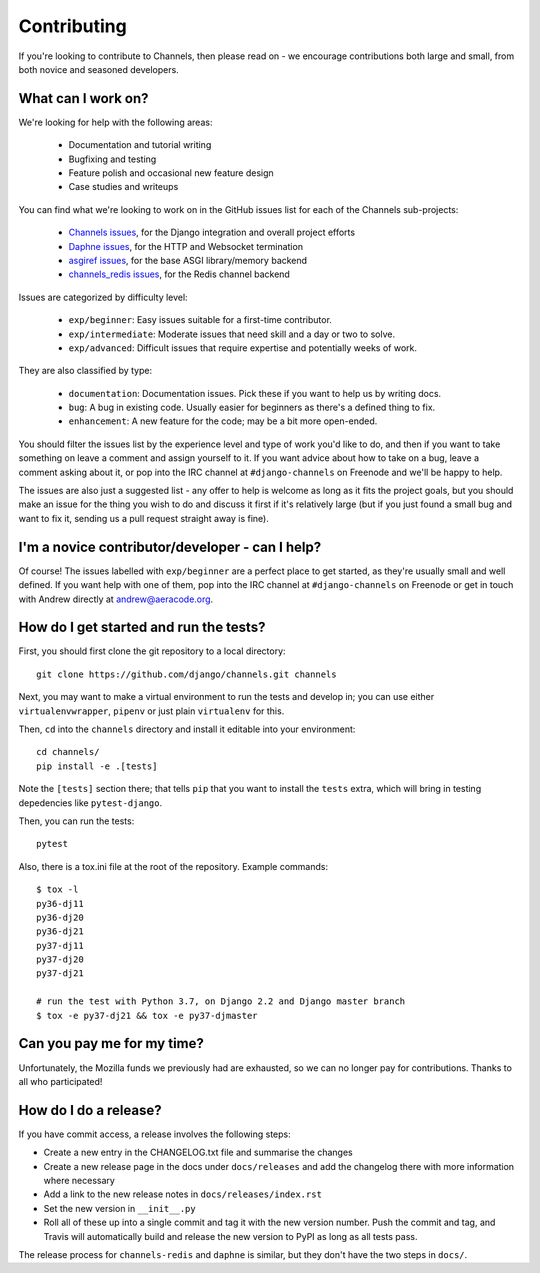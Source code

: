 Contributing
============

If you're looking to contribute to Channels, then please read on - we encourage
contributions both large and small, from both novice and seasoned developers.


What can I work on?
-------------------

We're looking for help with the following areas:

 * Documentation and tutorial writing
 * Bugfixing and testing
 * Feature polish and occasional new feature design
 * Case studies and writeups

You can find what we're looking to work on in the GitHub issues list for each
of the Channels sub-projects:

 * `Channels issues <https://github.com/django/channels/issues/>`_, for the Django integration and overall project efforts
 * `Daphne issues <https://github.com/django/daphne/issues/>`_, for the HTTP and Websocket termination
 * `asgiref issues <https://github.com/django/asgiref/issues/>`_, for the base ASGI library/memory backend
 * `channels_redis issues <https://github.com/django/channels_redis/issues/>`_, for the Redis channel backend

Issues are categorized by difficulty level:

 * ``exp/beginner``: Easy issues suitable for a first-time contributor.
 * ``exp/intermediate``: Moderate issues that need skill and a day or two to solve.
 * ``exp/advanced``: Difficult issues that require expertise and potentially weeks of work.

They are also classified by type:

 * ``documentation``: Documentation issues. Pick these if you want to help us by writing docs.
 * ``bug``: A bug in existing code. Usually easier for beginners as there's a defined thing to fix.
 * ``enhancement``: A new feature for the code; may be a bit more open-ended.

You should filter the issues list by the experience level and type of work
you'd like to do, and then if you want to take something on leave a comment
and assign yourself to it. If you want advice about how to take on a bug,
leave a comment asking about it, or pop into the IRC channel at
``#django-channels`` on Freenode and we'll be happy to help.

The issues are also just a suggested list - any offer to help is welcome as long
as it fits the project goals, but you should make an issue for the thing you
wish to do and discuss it first if it's relatively large (but if you just found
a small bug and want to fix it, sending us a pull request straight away is fine).


I'm a novice contributor/developer - can I help?
------------------------------------------------

Of course! The issues labelled with ``exp/beginner`` are a perfect place to
get started, as they're usually small and well defined. If you want help with
one of them, pop into the IRC channel at ``#django-channels`` on Freenode or
get in touch with Andrew directly at andrew@aeracode.org.


How do I get started and run the tests?
---------------------------------------

First, you should first clone the git repository to a local directory::

    git clone https://github.com/django/channels.git channels

Next, you may want to make a virtual environment to run the tests and develop
in; you can use either ``virtualenvwrapper``, ``pipenv`` or just plain
``virtualenv`` for this.

Then, ``cd`` into the ``channels`` directory and install it editable into
your environment::

    cd channels/
    pip install -e .[tests]

Note the ``[tests]`` section there; that tells ``pip`` that you want to install
the ``tests`` extra, which will bring in testing depedencies like
``pytest-django``.

Then, you can run the tests::

    pytest

Also, there is a tox.ini file at the root of the repository. Example commands::

   $ tox -l
   py36-dj11
   py36-dj20
   py36-dj21
   py37-dj11
   py37-dj20
   py37-dj21

   # run the test with Python 3.7, on Django 2.2 and Django master branch
   $ tox -e py37-dj21 && tox -e py37-djmaster


Can you pay me for my time?
---------------------------

Unfortunately, the Mozilla funds we previously had are exhausted, so we can
no longer pay for contributions. Thanks to all who participated!


How do I do a release?
----------------------

If you have commit access, a release involves the following steps:

* Create a new entry in the CHANGELOG.txt file and summarise the changes
* Create a new release page in the docs under ``docs/releases`` and add the
  changelog there with more information where necessary
* Add a link to the new release notes in ``docs/releases/index.rst``
* Set the new version in ``__init__.py``
* Roll all of these up into a single commit and tag it with the new version
  number. Push the commit and tag, and Travis will automatically build and
  release the new version to PyPI as long as all tests pass.

The release process for ``channels-redis`` and ``daphne`` is similar, but
they don't have the two steps in ``docs/``.
